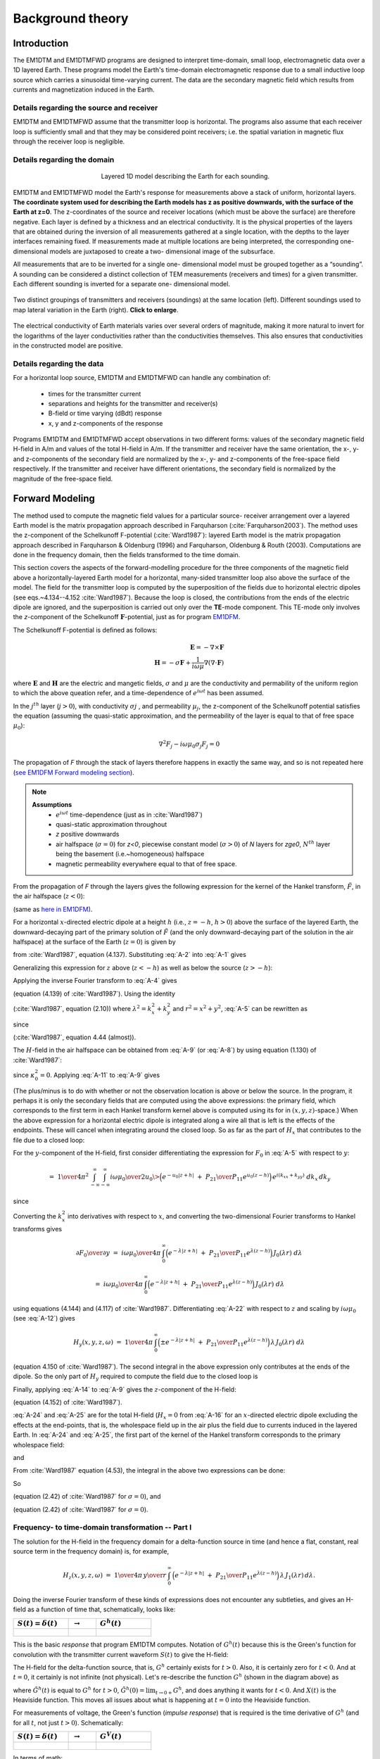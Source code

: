 .. _theory:

Background theory
=================

Introduction
------------

The EM1DTM and EM1DTMFWD programs are designed to interpret time-domain, small loop, electromagnetic data over a 1D layered Earth.
These programs model the Earth's time-domain electromagnetic response due to a small inductive loop source which carries a sinusoidal time-varying current.
The data are the secondary magnetic field which results from currents and magnetization induced in the Earth.

.. _theory_source:

Details regarding the source and receiver
^^^^^^^^^^^^^^^^^^^^^^^^^^^^^^^^^^^^^^^^^

EM1DTM and EM1DTMFWD assume that the transmitter loop is horizontal. The
programs also assume that each receiver loop is sufficiently small and that
they may be considered point receivers; i.e. the spatial variation in magnetic
flux through the receiver loop is negligible.

.. _theory_domain:

Details regarding the domain
^^^^^^^^^^^^^^^^^^^^^^^^^^^^


.. figure:: ../images/domain.png
     :align: center
     :figwidth: 50%

     Layered 1D model describing the Earth for each sounding.


EM1DTM and EM1DTMFWD model the Earth's response for measurements above a stack
of uniform, horizontal layers. **The coordinate system used for describing the
Earth models has z as positive downwards, with the surface of the Earth at
z=0**. The z-coordinates of the source and receiver locations (which must be
above the surface) are therefore negative. Each layer is defined by a
thickness and an electrical conductivity. It is the physical properties of the
layers that are obtained during the inversion of all measurements gathered at
a single location, with the depths to the layer interfaces remaining fixed. If
measurements made at multiple locations are being interpreted, the
corresponding one-dimensional models are juxtaposed to create a two-
dimensional image of the subsurface.

All measurements that are to be inverted for a single one- dimensional model
must be grouped together as a “sounding”. A sounding can be considered a
distinct collection of TEM measurements (receivers and times) for a given
transmitter. Each different sounding is inverted for a separate one-
dimensional model.

.. figure:: ../images/soundings_domain.png
     :align: center
     :width: 700

     Two distinct groupings of transmitters and receivers (soundings) at the same location (left). Different soundings used to map lateral variation in the Earth (right). **Click to enlarge**.

The electrical conductivity of Earth materials varies over several orders of magnitude, making it more
natural to invert for the logarithms of the layer conductivities rather than the conductivities themselves.
This also ensures that conductivities in the constructed model are positive.

.. _theory_data:

Details regarding the data
^^^^^^^^^^^^^^^^^^^^^^^^^^

For a horizontal loop source, EM1DTM and EM1DTMFWD can handle any combination of:

    - times for the transmitter current
    - separations and heights for the transmitter and receiver(s)
    - B-field or time varying (dBdt) response
    - x, y and z-components of the response

Programs EM1DTM and EM1DTMFWD accept observations in two different forms:
values of the secondary magnetic field H-field in A/m and values of the total H-field in A/m. If the
transmitter and receiver have the same orientation, the x-, y- and
z-components of the secondary field are normalized by the x-, y- and
z-components of the free-space field respectively. If the transmitter and
receiver have different orientations, the secondary field is normalized by the
magnitude of the free-space field.

.. _theory_fwd:

Forward Modeling
----------------

The method used to compute the magnetic field values for a particular source-
receiver arrangement over a layered Earth model is the matrix propagation
approach described in Farquharson (:cite:`Farquharson2003`). The method uses
the z-component of the Schelkunoff F-potential (:cite:`Ward1987`): layered
Earth model is the matrix propagation approach described in Farquharson &
Oldenburg (1996) and Farquharson, Oldenburg & Routh (2003). Computations are
done in the frequency domain, then the ﬁelds transformed to the time domain.

This section covers the aspects of the forward-modelling procedure for the
three components of the magnetic field above a horizontally-layered Earth
model for a horizontal, many-sided transmitter loop also above the surface of
the model.
The field for the transmitter loop is computed by the superposition of the
fields due to horizontal electric dipoles (see eqs.~4.134--4.152
:cite:`Ward1987`). Because the loop is closed, the contributions from the ends
of the electric dipole are ignored, and the superposition is carried out only
over the **TE**-mode component. This TE-mode only involves the *z*-component
of the Schelkunoff :math:`\mathbf{F}`-potential, just as for program `EM1DFM
<http://em1dfm.readthedocs.io/en/latest>`_.

The Schelkunoﬀ F-potential is deﬁned as follows:

.. math::
    \mathbf{E} = - \nabla \times \mathbf{F} \\
    \mathbf{H} = - \sigma \mathbf{F} + \frac{1}{i \omega \mu }\nabla (\nabla \cdot \mathbf{F})

where :math:`\mathbf{E}` and :math:`\mathbf{H}` are the electric and mangetic
fields, :math:`\sigma` and :math:`\mu` are the conductivity and permability of
the uniform region to which the above queation refer, and a time-dependence of :math:`e^{i\omega t}` has been assumed.

In the :math:`j^{th}` layer (:math:`j > 0`), with conductivity :math:`σj` ,
and permeability :math:`µ_j`, the z-component of the Schelkunoﬀ potential
satisﬁes the equation (assuming the quasi-static approximation, and the
permeability of the layer is equal to that of free space :math:`\mu_0`):

.. math::
    \nabla^2 F_j  - i \omega \mu_0 \sigma_j F_j = 0


The propagation of *F* through the stack of layers therefore happens in
exactly the same way, and so is not repeated here (`see EM1DFM Forward
modeling section
<http://em1dfm.readthedocs.io/en/latest/content/theory.html#forward-
modeling>`_).

.. note::
    **Assumptions**
        - :math:`e^{i\omega t}` time-dependence (just as in :cite:`Ward1987`)
        - quasi-static approximation throughout
        - *z* positive downwards
        - air halfspace (:math:`\sigma=0`) for *z<0*, piecewise constant model (:math:`\sigma>0`) of *N* layers for *z\ge0*, :math:`N^{th}` layer being the basement (i.e.~homogeneous) halfspace
        - magnetic permeability everywhere equal to that of free space.

From the propagation of *F* through the layers gives the following expression for the
kernel of the Hankel transform, :math:`\tilde{F}`, in the air halfspace (:math:`z<0`):


.. math::
    \tilde{F}_0\;=D_0^S\Big(e^{-u_0z}\;+\;{P_{21}\over P_{11}}e^{u_0z}\Big)
    :label: A-1

(same as `here in EM1DFM <http://em1dfm.readthedocs.io/en/latest/content/theory.html#equation-final-soln>`_).


For a horizontal :math:`x`-directed electric dipole at a height :math:`h`
(i.e., :math:`z=-h`, :math:`h>0`) above the surface of the layered Earth, the
downward-decaying part of the primary solution of :math:`\tilde{F}` (and the
only downward-decaying part of the solution in the air halfspace) at the
surface of the Earth (:math:`z=0`) is given by

.. math::
    D_0^S\;=\;-\,{i\omega\mu_0\over 2u_0}\>{ik_y\over k_x^2+k_y^2}\>e^{-u_0h}
    :label: A-2

from :cite:`Ward1987`, equation (4.137).
Substituting :eq:`A-2` into :eq:`A-1` gives

.. math::
    \tilde{F}_0\;=-\,{i\omega\mu_0\over 2u_0}\>{ik_y\over k_x^2+k_y^2}\>
    \Big(e^{-u_0(z+h)}\;+\;{P_{21}\over P_{11}}e^{u_0(z-h)}\Big).
    :label: A-3

Generalizing this expression for :math:`z` above (:math:`z<-h`) as well as
below the source (:math:`z>-h`):

.. math::
    \tilde{F}_0\;=-\,{i\omega\mu_0\over 2u_0}\>{ik_y\over k_x^2+k_y^2}\>
    \Big(e^{-u_0|z+h|}\;+\;{P_{21}\over P_{11}}e^{u_0(z-h)}\Big).
    :label: A-4


Applying the inverse Fourier transform to :eq:`A-4` gives

.. math::
    F_0(x,y,z,\omega)\;=\;-\,{1\over4\pi^2}\int_{-\infty}^{\infty}\int_{-\infty}^{\infty}
    {i\omega\mu_0\over 2u_0}\>{ik_y\over k_x^2+k_y^2}\>
    \Big(e^{-u_0|z+h|}\;+\;{P_{21}\over P_{11}}e^{u_0(z-h)}\Big)\,
    e^{i(k_xx+k_yy)}\;dk_x\,dk_y
    :label: A-5

(equation (4.139) of :cite:`Ward1987`).
Using the identity

.. math::
    \int_{\infty}^{\infty}\int_{\infty}^{\infty}\tilde{F}(k_x^2+k_y^2)\,dk_x\,dk_y\;=\;
    2\pi\int_0^{\infty}\tilde{F}(\lambda)\,\lambda\,J_0(\lambda r)\,d\lambda,
    :label: A-6

(:cite:`Ward1987`, equation (2.10)) where :math:`\lambda^2=k_x^2+k_y^2` and
:math:`r^2=x^2+y^2`, :eq:`A-5` can be rewritten as

.. math::
    F_0(x,y,z,\omega)\;=\;-\,{1\over2\pi}\,{\partial\over\partial y}\,\int_0^{\infty}
    {i\omega\mu_0\over 2u_0}\>{1\over\lambda^2}\>
    \Big(e^{-u_0|z+h|}\;+\;{P_{21}\over P_{11}}e^{u_0(z-h)}\Big)\,
    \lambda\,J_0(\lambda r)\,d\lambda,
    :label: A-7

.. math::
    =\;-\,{i\omega\mu_0\over4\pi}\,{\partial\over\partial y}\,\int_0^{\infty}
    \,\Big(e^{-\lambda|z+h|}\;+\;{P_{21}\over P_{11}}e^{\lambda(z-h)}\Big)\,
    {1\over\lambda^2}\,J_0(\lambda r)\,d\lambda,
    :label: A-8

.. math::
    =\;{i\omega\mu_0\over4\pi}\,{y\over r}\,\int_0^{\infty}
    \,\Big(e^{-\lambda|z+h|}\;+\;{P_{21}\over P_{11}}e^{\lambda(z-h)}\Big)\,
    {1\over\lambda}\,J_1(\lambda r)\,d\lambda
    :label: A-9

since

.. math::
    {\partial J_0(\lambda r)\over\partial y}\;=\;-\,\lambda{y\over r}\,J_1(\lambda r)
    :label: A-10

(:cite:`Ward1987`, equation 4.44 (almost)).


The :math:`H`-field in the air halfspace can be obtained from :eq:`A-9` (or :eq:`A-8`)
by using equation (1.130) of :cite:`Ward1987`:

.. math::
    H_x\;=\;{1\over i\omega\mu_0}\,{\partial^2F_0\over\partial x\partial z},
    :label: A-11

.. math::
    H_y\;=\;{1\over i\omega\mu_0}\,{\partial^2F_0\over\partial y\partial z},
    :label: A-12

.. math::
    H_z\;=\;{1\over i\omega\mu_0}\,\Big({\partial^2\over\partial z^2}\,+\,\kappa_0^2\Big)
    \,F_0
    :label: A-13

.. math::
    =\;{1\over i\omega\mu_0}\,{\partial^2F_0\over\partial z^2}.
    :label: A-14

since :math:`\kappa_0^2=0`.
Applying :eq:`A-11` to :eq:`A-9` gives

.. math::
    H_x(x,y,z,\omega)\;=\;{1\over4\pi}\,{\partial\over\partial x}\,{y\over r}\,\int_0^{\infty}
    \,\Big(\pm e^{-\lambda|z+h|}\;+\;{P_{21}\over P_{11}}e^{\lambda(z-h)}\Big)\,
    J_1(\lambda r)\,d\lambda.
    :label: A-15

(The plus/minus is to do with whether or not the observation location is above
or below the source. In the program, it perhaps it is only the secondary
fields that are computed using the above expressions: the primary field, which
corresponds to the first term in each Hankel transform kernel above is
computed using its for in :math:`(x,y,z)`-space.) When the above expression
for a horizontal electric dipole is integrated along a wire all that is left
is the effects of the endpoints. These will cancel when integrating around the
closed loop. So as far as the part of :math:`H_x` that contributes to the file
due to a closed loop:

.. math::
    H_x(x,y,z,\omega)\;=\;0.
    :label: A-16

For the :math:`y`-component of the H-field, first consider differentiating the
expression for :math:`F_0` in :eq:`A-5` with respect to :math:`y`:

.. math::
    {\partial F_0\over\partial y}\;=\;-\,{1\over4\pi^2}\,{\partial\over\partial y}\,
    \int_{-\infty}^{\infty}\int_{-\infty}^{\infty}
    {i\omega\mu_0\over 2u_0}\>{ik_y\over k_x^2+k_y^2}\>
    \Big(e^{-u_0|z+h|}\;+\;{P_{21}\over P_{11}}e^{u_0(z-h)}\Big)\,
    e^{i(k_xx+k_yy)}\;dk_x\,dk_y,
    :label: A-17

.. math::
    =\;{1\over4\pi^2}\,\int_{-\infty}^{\infty}\int_{-\infty}^{\infty}
    {i\omega\mu_0\over 2u_0}\>{k_y^2\over k_x^2+k_y^2}\>
    \Big(e^{-u_0|z+h|}\;+\;{P_{21}\over P_{11}}e^{u_0(z-h)}\Big)\,
    e^{i(k_xx+k_yy)}\;dk_x\,dk_y,
    :label: A-18

.. math::
    =\;{1\over4\pi^2}\,\int_{-\infty}^{\infty}\int_{-\infty}^{\infty}
    {i\omega\mu_0\over 2u_0}\>
    \Big(e^{-u_0|z+h|}\;+\;{P_{21}\over P_{11}}e^{u_0(z-h)}\Big)\,
    e^{i(k_xx+k_yy)}\;dk_x\,dk_y

.. math::
    \qquad-\;{1\over4\pi^2}\,\int_{-\infty}^{\infty}\int_{-\infty}^{\infty}
    {i\omega\mu_0\over 2u_0}\>{k_x^2\over k_x^2+k_y^2}\>
    \Big(e^{-u_0|z+h|}\;+\;{P_{21}\over P_{11}}e^{u_0(z-h)}\Big)\,
    e^{i(k_xx+k_yy)}\;dk_x\,dk_y,
    :label: A-19

since

.. math::
    {k_y^2\over k_x^2+k_y^2}\;=\;1\>-\>{k_x^2\over k_x^2+k_y^2}.
    :label: A-20

Converting the :math:`k_x^2` into derivatives with respect to :math:`x`, and converting the
two-dimensional Fourier transforms to Hankel transforms gives

.. math::
    {\partial F_0\over\partial y}\;=\;{i\omega\mu_0\over4\pi}\,\int_0^{\infty}
    \Big(e^{-\lambda|z+h|}\;+\;{P_{21}\over P_{11}}e^{\lambda(z-h)}\Big)\,
    J_0(\lambda r)\;d\lambda

.. math::
    \qquad\qquad+\;{i\omega\mu_0\over4\pi}\,{\partial^2\over\partial x^2}\,\int_0^{\infty}
    \Big(e^{-\lambda|z+h|}\;+\;{P_{21}\over P_{11}}e^{\lambda(z-h)}\Big)\,
    {1\over\lambda^2}\>J_0(\lambda r)\;d\lambda,
    :label: A-21

.. math::
    =\;{i\omega\mu_0\over4\pi}\,\int_0^{\infty}
    \Big(e^{-\lambda|z+h|}\;+\;{P_{21}\over P_{11}}e^{\lambda(z-h)}\Big)\,
    J_0(\lambda r)\;d\lambda

.. math::
    \qquad\qquad-\;{i\omega\mu_0\over4\pi}\,{\partial\over\partial x}\,{x\over r}\,\int_0^{\infty}
    \Big(e^{-\lambda|z+h|}\;+\;{P_{21}\over P_{11}}e^{\lambda(z-h)}\Big)\,
    {1\over\lambda}\>J_1(\lambda r)\;d\lambda,
    :label: A-22

using equations (4.144) and (4.117) of :cite:`Ward1987`. Differentiating :eq:`A-22`
with respect to :math:`z` and scaling by :math:`i\omega\mu_0` (see :eq:`A-12`)
gives

.. math::
    H_y(x,y,z,\omega)\;=\;{1\over4\pi}\,\int_0^{\infty}
    \Big(\pm e^{-\lambda|z+h|}\;+\;{P_{21}\over P_{11}}e^{\lambda(z-h)}\Big)\,
    \lambda\,J_0(\lambda r)\;d\lambda

.. math::
    \qquad\qquad-\;{1\over4\pi}\,{\partial\over\partial x}\,{x\over r}\,\int_0^{\infty}
    \Big(\pm e^{-\lambda|z+h|}\;+\;{P_{21}\over P_{11}}e^{\lambda(z-h)}\Big)\,
    J_1(\lambda r)\;d\lambda
    :label: A-23

(equation 4.150 of :cite:`Ward1987`).
The second integral in the above expression only contributes at the ends of the dipole.
So the only part of :math:`H_y` required to compute the field due to the closed loop is

.. math::
    H_y(x,y,z,\omega)\;=\;{1\over4\pi}\,\int_0^{\infty}
    \Big(\pm e^{-\lambda|z+h|}\;+\;{P_{21}\over P_{11}}e^{\lambda(z-h)}\Big)\,
    \lambda\,J_0(\lambda r)\;d\lambda.
    :label: A-24

Finally, applying :eq:`A-14` to :eq:`A-9` gives the :math:`z`-component of the H-field:

.. math::
    H_z(x,y,z,\omega)\;=\;{1\over4\pi}\,{y\over r}\,\int_0^{\infty}
    \,\Big(e^{-\lambda|z+h|}\;+\;{P_{21}\over P_{11}}e^{\lambda(z-h)}\Big)\,
    \lambda\,J_1(\lambda r)\,d\lambda
    :label: A-25

(equation (4.152) of :cite:`Ward1987`).


:eq:`A-24` and :eq:`A-25` are for the total H-field (:math:`H_x=0` from
:eq:`A-16` for an :math:`x`-directed electric dipole excluding the effects at
the end-points, that is, the wholespace field up in the air plus the field due
to currents induced in the layered Earth. In :eq:`A-24` and :eq:`A-25`, the
first part of the kernel of the Hankel transform corresponds to the primary
wholespace field:

.. math::
    H_y(x,y,z,\omega)\;=\;{1\over4\pi}\,\int_0^{\infty}
    \pm\,e^{-\lambda|z+h|}\,
    \lambda\,J_0(\lambda r)\;d\lambda,
    :label: A-26

.. math::
    =\;{1\over4\pi}\,{\partial\over\partial z}\,\int_0^{\infty}
    e^{-\lambda|z+h|}\,
    J_0(\lambda r)\;d\lambda,
    :label: A-27

and

.. math::
    H_z(x,y,z,\omega)\;=\;{1\over4\pi}\,{y\over r}\,\int_0^{\infty}
    e^{-\lambda|z+h|}\,
    \lambda\,J_1(\lambda r)\,d\lambda
    :label: A-28

.. math::
    =\;-\,{1\over4\pi}\,{y\over r}\,{\partial\over\partial r}\,\int_0^{\infty}
    e^{-\lambda|z+h|}\,
    J_0(\lambda r)\,d\lambda.
    :label: A-29

From :cite:`Ward1987` equation (4.53), the integral in the above two expressions can
be done:

.. math::
    \int_0^{\infty}e^{-\lambda|z+h|}\,J_0(\lambda r)\,d\lambda\;=\;
    {1\over\big(r^2+(z+h)^2\big)^{1/2}}.
    :label: A-30

So

.. math::
    H_y(x,y,z,\omega)\;=\;{1\over4\pi}\,{\partial\over\partial z}\,
    {1\over\big(r^2+(z+h)^2\big)^{1/2}},
    :label: A-31

.. math::
    =\;-\,{1\over4\pi}\,
    {z\over\big(r^2+(z+h)^2\big)^{3/2}}
    :label: A-32

(equation (2.42) of :cite:`Ward1987` for :math:`\sigma=0`),
and

.. math::
    H_z(x,y,z,\omega)\;=\;-\,{1\over4\pi}\,{y\over r}\,{\partial\over\partial r}\,
    {1\over\big(r^2+(z+h)^2\big)^{1/2}},
    :label: A-33

.. math::
    =\;{1\over4\pi}\,{y\over r}\,
    {r\over\big(r^2+(z+h)^2\big)^{3/2}},
    :label: A-34

.. math::
    =\;{1\over4\pi}\,
    {y\over\big(r^2+(z+h)^2\big)^{3/2}}
    :label: A-35

(equation (2.42) of :cite:`Ward1987` for :math:`\sigma=0`).


Frequency- to time-domain transformation -- Part I
^^^^^^^^^^^^^^^^^^^^^^^^^^^^^^^^^^^^^^^^^^^^^^^^^^

The solution for the H-field in the frequency domain for a delta-function
source in time (and hence a flat, constant, real source term in the frequency
domain) is, for example,

.. math::
    H_z(x,y,z,\omega)\;=\;{1\over4\pi}\,{y\over r}\,\int_0^{\infty}
    \,\Big(e^{-\lambda|z+h|}\;+\;{P_{21}\over P_{11}}e^{\lambda(z-h)}\Big)\,
    \lambda\,J_1(\lambda r)\,d\lambda.

Doing the inverse Fourier transform of these kinds of expressions does not
encounter any subtleties, and gives an H-field as a function of time that,
schematically, looks like:


.. list-table::
   :widths: 40 20 40
   :header-rows: 1

   * - :math:`S(t)=\delta(t)\quad`
     - :math:`\rightarrow`
     - :math:`G^h(t)\quad`
   * -  .. figure:: ../images/delta.png
                    :width: 100%
     -
     -  .. figure:: ../images/green.png




This is the basic *response* that program EM1DTM computes. Notation of
:math:`G^h(t)` because this is the Green's function for convolution with the
transmitter current waveform :math:`S(t)` to give the H-field:

.. math::
    h(t)\;=\;\int_{t^{\prime}=-\infty}^{\infty}G^h(t-t^{\prime})\,S(t^{\prime})\>dt^{\prime}.
    :label: A-A--1)}}

The H-field for the delta-function source, that is, :math:`G^h` certainly
exists for :math:`t>0`. Also, it is certainly zero for :math:`t<0`. And at
:math:`t=0`, it certainly is not infinite (not physical). Let's re-describe
the function :math:`G^h` (shown in the diagram above) as

.. math::
    G^h(t)\;=\;X(t)\,\tilde{G}^h(t),
    :label: AA-2

where :math:`\tilde{G}^h(t)` is equal to :math:`G^h` for :math:`t>0`,
:math:`\tilde{G}^h(0)=\lim_{t\rightarrow 0+}G^h`, and does anything it wants
for :math:`t<0`. And :math:`X(t)` is the Heaviside function. This moves all
issues about what is happening at :math:`t=0` into the Heaviside function.

For measurements of voltage, the Green's function (*impulse response*) that is required
is the time derivative of :math:`G^h` (and for all :math:`t`, not just :math:`t>0`).
Schematically:

.. list-table::
   :widths: 40 20 40
   :header-rows: 1

   * - :math:`S(t)=\delta(t)\quad`
     - :math:`\rightarrow`
     - :math:`G^V(t)\quad`
   * -  .. figure:: ../images/delta.png
     -
     -  .. figure:: ../images/greenImpulse.png

In terms of math:

.. math::
    V(t)\;=\;\int_{t^{\prime}=-\infty}^{\infty}G^V(t-t^{\prime})\,S(t^{\prime})\>dt^{\prime}.
    :label: AA-3

Let's take the time derivative of :eq:`AA-2` to get the full expression for
:math:`G^V`:

.. math::
    G^V(t)\;&=\;{dG^h\over dt}, \\
    &=\;{d\over dt}\big(X\,\tilde{G}^h\big)\\
    &=\;X\,{d\tilde{G}^h\over dt}\;+\;\delta\,\tilde{G}^h,
    :label: AA-4

where :math:`\delta` is the delta function.
Now, this is not a time derivative that should be happening numerically. So, given
the basic :math:`G^h(t)` and some representation of the transmitter current waveform :math:`S(t)`,
program EM1DTM currently uses the re-arrangement of :eq:`AA-3` given by the substitution
of :eq:`AA-4` into :eq:`AA-3` followed by some integration by parts:

.. math::
    V(t)\;&=\;\int_{t^{\prime}=-\infty}^{\infty}
    \Big\{X(t-t^{\prime})\,{d\tilde{G}^h\over dt^{\prime}}(t-t^{\prime})\;+\;
    \delta(t-t^{\prime})\,\tilde{G}^h(t-t^{\prime})\Big\}
    \,S(t^{\prime})\>dt^{\prime},\\
    &=\;\tilde{G}^h(0)\,S(t)\;+\;
    \int_{t^{\prime}=-\infty}^t{d\tilde{G}^h\over dt^{\prime}}(t-t^{\prime})\,S(t^{\prime})\>dt^{\prime},
    :label: AA-5

where the Heaviside function has been used to restrict the limits of the
integration. Now doing the integration by parts:

.. math::
    V(t)\;&=\;\tilde{G}^h(0)\,S(t)\;+\;
    \Big[\tilde{G}^h(t-t^{\prime})\,S(t^{\prime})\Big]_{t^{\prime}=-\infty}^t\;-\;
    \int_{t^{\prime}=-\infty}^t\tilde{G}^h(t-t^{\prime})\,{dS\over dt^{\prime}}(t^{\prime})\>dt^{\prime} \\
    &=\;\tilde{G}^h(0)\,S(t)\;+\;
    \tilde{G}^h(0)\,S(t)\;-\;
    \int_{t^{\prime}=-\infty}^t\tilde{G}^h(t-t^{\prime})\,{dS\over dt^{\prime}}(t^{\prime})\>dt^{\prime}.
    :label: AA-6

Which looks as though it has the *expected* additional non-convolution-integral term.

However, perhaps there should be an additional minus sign in going from :eq:`AA--4` to
the one before :eq:`AA-5` because the derivative has changed from :math:`d/dt` to :math:`d/dt^{\prime}`.
But perhaps not.

Frequency- to time-domain transformation
^^^^^^^^^^^^^^^^^^^^^^^^^^^^^^^^^^^^^^^^

The Fourier transform that was applied to Maxwell's equations to get the
frequency-domain equations was (see :cite:`Ward1987`, equation (1.1))

.. math::
    F(\omega)\;=\;\int_{-\infty}^{\infty}f(t)\>e^{-i\omega t}dt,

and the corresponding inverse transform is

.. math::
    f(t)\;=\;{1\over2\pi}\int_{-\infty}^{\infty}F(\omega)\>e^{i\omega t}d\omega.

For the frequency domain computations, it is assumed that the source term is
the same for all frequencies. In other words, a flat spectrum, which
corresponds to a delta-function time-dependence of the source.


Consider at the moment a causal signal, that is, one for which :math:`f(t)=0`
for :math:`t<0`. The Fourier transform of this signal is then

.. math::
    F(\omega)\;&=\;\int_0^{\infty}f(t)\>e^{-i\omega t}dt \\
    &=\;\int_0^{\infty}f(t)\>\cos\,\omega t\>dt\;-\;i\,\int_0^{\infty}f(t)\>\sin\,\omega t\>dt.

Note that because of the dependence of the real part of :math:`F(\omega)` on :math:`\cos\,\omega t` and of
the imaginary part on :math:`\sin\,\omega t`, the real part of :math:`F(\omega)` is even and the imaginary
part of :math:`F(\omega)` is odd.
Hence, :math:`f(t)` can be obtained from either the real or imaginary part of its
Fourier transform via the inverse cosine or sine transform:

.. math::
    f(t)\;&=\;{2\over\pi}\int_0^{\infty} {\rm Re}\,F(\omega)\>\cos\,\omega t\>d\omega,\quad{\rm or}\\
    f(t)\;&=\;-\,{2\over\pi}\int_0^{\infty} {\rm Im}\,F(\omega)\>\sin\,\omega t\>d\omega

(For factor of :math:`\,2/\pi\,` see, for example, Arfken.)


Now consider that we've computed the H-field in the frequency domain for a
uniform source spectrum.
Then from the above expressions, the time-domain H-field for a :math:`^{th}` positive delta-function}
source time-dependence is

.. math::
    h_{\delta+}(t)\;&=\;{2\over\pi}\int_0^{\infty} {\rm Re}\,H(\omega)\>\cos\,\omega t\>d\omega,\quad{\rm or}\\
    h_{\delta+}(t)\;&=\;-\,{2\over\pi}\int_0^{\infty} {\rm Im}\,H(\omega)\>\sin\,\omega t\>d\omega

where :math:`H(\omega)` is the frequency-domain H-field for the uniform source spectrum.
For a :math:`^{th}` negative delta-function} source:

.. math::
    h_{\delta-}(t)\;&=\;
    -\,{2\over\pi}\int_0^{\infty} {\rm Re}\,H(\omega)\>\cos\,\omega t\>d\omega,\quad{\rm or}\\
    h_{\delta-}(t)\;&=\;{2\over\pi}\int_0^{\infty} {\rm Im}\,H(\omega)\>\sin\,\omega t\>d\omega.

The negative delta-function source dependence is the derivative with respect to time of
a step turn-off source dependence.
Hence, the :math:`^{th}` derivative} of the time-domain H-field due to a :math:`^{th}` step turn-off} is also
given by the above expressions:

.. math::
    {\partial h_{\rm s}\over\partial t}(t)\;&=\;
    -\,{2\over\pi}\int_0^{\infty} {\rm Re}\,H(\omega)\>\cos\,\omega t\>d\omega,\quad{\rm or}\\
    {\partial h_{\rm s}\over\partial t}(t)\;&=\;
    {2\over\pi}\int_0^{\infty} {\rm Im}\,H(\omega)\>\sin\,\omega t\>d\omega.

Integrating the above two expressions gives the H-field for a :math:`^{th}` step turn-off} source:

.. math::
    h_{\rm s}(t)\;&=\;h(0)\>
    -\>{2\over\pi}\int_0^{\infty} {\rm Re}\,H(\omega)\>{1\over\omega}\,\sin\,\omega t\>d\omega,\quad{\rm or}\\
    h_{\rm s}(t)\;&=\;
    -\,{2\over\pi}\int_0^{\infty} {\rm Im}\,H(\omega)\>{1\over\omega}\,\cos\,\omega t\>d\omega.

(See also Newman, Hohmann and Anderson, and Kaufman and Keller for all this.)


Thinking in terms of the time-domain inhomogeneous differential equation:

.. math::
    L\,h_{\delta-}\;&=\;\delta_- \\
    \Rightarrow\quad L\,h_{\delta-}\;&=\;{\partial\over\partial t}H_{\rm o} \\
    \Rightarrow\quad L\,{\partial h_s\over\partial t}\;&=\;{\partial\over\partial t}H_{\rm o}.

.. list-table::
   :widths: 24 24 4 24 24
   :header-rows: 1

   * - Fake / equivalent world
     -
     -
     - Real World
     -
   * - .. figure:: ../images/delta.png
            :align: left

     - :math:`\;\&\;\mathbf{h(t)}`
     - :math:`\Leftrightarrow`
     - .. figure:: ../images/step.png
            :align: left

     - :math:`\;\&\;\mathbf{\frac{\partial h}{\partial t}(t)}`
   * - .. figure:: ../images/box.png
            :align: left

     - :math:`\;\&\;\mathbf{h(t)}`
     - :math:`\Leftrightarrow`
     - .. figure:: ../images/ramp.png
            :align: left

     - :math:`\;\&\;\mathbf{\frac{\partial h}{\partial t}(t)}`



Top left is what we know (flat frequency spectrum for the source and sine transform
of the imaginary part of the field), and top right is what we're after.
Also, bottom right is obtained from top left by convolution with the box-car, and
bottom right is what we're considering it to be.
Note that there should really be some minus signs in the above diagram.

.. list-table::
   :widths: 24 24 4 24 24
   :header-rows: 1

   * - Fake / equivalent world
     -
     -
     - Real World
     -
   * - .. figure:: ../images/delta.png
            :align: left

     - :math:`\;\&\;\mathbf{\int^t h(t\prime) dt\prime}`
     - :math:`\Leftrightarrow`
     - .. figure:: ../images/step.png
            :align: left

     - :math:`\;\&\;\mathbf{h(t)}`
   * - .. figure:: ../images/box.png
            :align: left

     - :math:`\;\&\;\mathbf{\int^t h(t\prime) dt\prime}`
     - :math:`\Leftrightarrow`
     - .. figure:: ../images/ramp.png
            :align: left

     - :math:`\;\&\;\mathbf{h(t)}`


Again, top left is what we know (flat frequency spectrum for the source and sine transform
of the imaginary part of the field), and top right is what we're after.
Also, bottom right is obtained from top left by convolution with the box-car, and
bottom right is what we're considering it to be.
Note that there should really be some minus signs in the above diagram.

.. list-table::
   :widths: 24 24 4 24 24
   :header-rows: 1

   * - Fake / equivalent world
     -
     -
     - Real World
     -
   * - .. figure:: ../images/spikeNeg.png
            :align: left

     - :math:`\;\&\;\mathbf{h(t)}`
     - :math:`\Leftrightarrow`
     - .. figure:: ../images/step.png
            :align: left

     - :math:`\;\&\;\mathbf{\frac{\partial h}{\partial t}(t)}`
   * - .. figure:: ../images/halfcosine.png
            :align: left

     - :math:`\;\&\;\mathbf{h(t)}`
     - :math:`\Leftrightarrow`
     - .. figure:: ../images/halfsine.png
            :align: left

     - :math:`\;\&\;\mathbf{\frac{\partial h}{\partial t}(t)}`

Top left is what we have, and right is what we're thinking it is.
Bottom left is the convolution with a discretized half-sine, and bottom right
is what we're considering it to be: the time-derivative of the H-field for a
half-sine waveform.


Integration of cubic splined function
^^^^^^^^^^^^^^^^^^^^^^^^^^^^^^^^^^^^^

The time-domain voltage or magnetic field ends up being known at a number of
discrete, logarithmically/ exponentially-spaced times as a result of Anderson's
cosine/sine digital transform.
This time-domain function is cubic splined in terms of the logarithms of the
times.
Hence, between any two discrete times, the time-domain function is approximated
by the cubic spline

.. math::
    y(h)\;=\;y_0\>+\>q_1\,h\>+\>q_2\,h^2+\>q_3\,h^3,

(see routines **RSPLN** and **RSPLE**) where :math:`h=\log x-\log t_i`, :math:`x` is the time
at which the function :math:`y` is required, :math:`t_i` is the :math:`i^{th}` time at which :math:`y`
is known (:math:`t_i\le x\le t_{i+1}`), :math:`y_0=y(\log t_i)`, and :math:`q_1`, :math:`q_2` and :math:`q_3`
are the spline coefficients.
The required integral is

.. math::
    \int_{x=a}^b y(\log x)\>dx\;&=\;\int_{\log x=\log a}^{\log b}y(\log x)\,x\,d(\log x) \\
    &=\;\int_{\log x=\log a}^{\log b}y(\log x)\,e^{\log x}\,d(\log x) \\
    &=\;\int_{h=\log a-\log t_i}^{\log b-\log t_i}y(h)\,e^{(h+\log t_i)}\,dh \\
    &=\;t_i\,\int_{h=\log a-\log t_i}^{\log b-\log t_i}y(h)\,e^h\,dh.\cr

Substituting the polynomial expression for :math:`y(h)` into the above integral
and worrying about each term individually gives:

.. math::
    \int y_0\,e^h\>dh\;=\;y_0\,e^h,

.. math::
    \int q_1 h\,e^h\>dh\;=\;q_1 e^h(h-1)

(G and R 2.322.1),

.. math::
    \int q_2 h^2 e^h\>dh\;=\;q_2 e^h(h^2-2h+2)

(G and R 2.322.2), and

.. math::
    \int q_3 h^3 e^h\>dh\;=\;q_3 e^h(h^3-3h^2+6h-6)

(G and R 2.322.3).
Hence, summing the integrals above,

.. math::
    \int_{x=a}^b y(\log x)\>dx\;=&\;t_i\,y_0\Big({b\over t_i}\,-\,{a\over t_i}\Big)\\
    &+\;t_i\,q_1\Big({b\over t_i}(\log b-\log t_i-1)\>-\>{a\over t_i}(\log a-\log t_i-1)\Big)\\
    &+\;t_i\,q_2\Big({b\over t_i}\big((\log b-\log t_i)^2-2(\log b-\log t_i)+2\big)\>-\\
    &\quad\qquad\qquad{a\over t_i}\big((\log a-\log t_i)^2-2(\log a-\log t_i)+2\big)\Big)\\
    &+\;t_i\,q_3\Big({b\over t_i}\big((\log b-\log t_i)^3-3(\log b-\log t_i)^2+6(\log b-\log t_i)-6\big)\>-\\
    &\quad\qquad\qquad{a\over t_i}\big((\log a-\log t_i)^3-3(\log a-\log t_i)^2+6(\log a-\log t_i)-6\big)\Big).


The original plan was to treat a discretised transmitter current waveform as a piecewise
linear function (:math:`^{th}` i.e.), straight line segments between the provided sampled points), which
meant that the response coming out of Anderson's filtering routine was convolved with the piecewise
constant time-derivative of the transmitter current waveform to give voltages.
This proved to be not good enough for on-time calculations (the step-y nature of the approximation
of the time derivative of the transmitter current waveform could be seen in the computed
voltages).
So it was decided to cubic spline the transmitter current waveform, which gives a piecewise quadratic
approximation to the time derivative of the waveform.
And so the convolution of the stuff coming out of Anderson's routine is now with a constant,
a linear time term and a quadratic term.
The involved integral above is still required, along with:

.. math::
    \int_{x=a}^b x\,y(\log x)\>dx\;&=\;\int_{\log x=\log a}^{\log b}y(\log x)\,x^2\,d(\log x) \\
    &=\;\int_{\log x=\log a}^{\log b}y(\log x)\,e^{2\log x}\,d(\log x) \\
    &=\;\int_{h=\log a-\log t_i}^{\log b-\log t_i}y(h)\,e^{(2h+2\log t_i)}\,dh \\
    &=\;t_i^2\,\int_{h=\log a-\log t_i}^{\log b-\log t_i}y(h)\,e^{2h}\,dh

Using the integrals above for the various powers of :math:`h` times :math:`e^h`, the relevant integrals
for the various parts of the cubic spline representation of :math:`y(h)` are:

.. math::
    \int y_0\,e^{2h}\>dh\;=\;y_0\,{1\over2}\,e^{2h},

.. math::
    \int q_1 h\,e^{2h}\>dh\;=\;q_1 {1\over4} e^{2h}(2h-1),

.. math::
    \int q_2 h^2 e^{2h}\>dh\;=\;q_2 {1\over8} e^{2h}(4h^2-4h+2),

.. math::
    \int q_3 h^3 e^{2h}\>dh\;=\;q_3 {1\over16} e^{2h}(8h^3-12h^2+12h-6).

The limits for the integral are :math:`h=\log a - \log t_i` and :math:`h=\log b - \log t_i`.
The term :math:`e^{2h}` becomes:

.. math::
    e^{2(\log X-\log t_i)}\;&=\;\big\{e^{(\log X-\log t_i)}\big\}^2 \\
    &=\;\bigg\{{e^{\log X}\over e^{\log t_i}}\bigg\}^2 \\
    &=\;\bigg({X\over t_i}\bigg)^2 \\
    &=\;{X^2\over t_i^2}

where :math:`X` is either :math:`a` or :math:`b`.
Hence,

.. math::
    \int_{x=a}^b x\,y(\log x)\>dx\;=&\;t_i^2\,y_0\Big({b^2\over t_i^2}\,-\,{a^2\over t_i^2}\Big)\\
    &+\;t_i^2\,q_1\,{1\over 4}\Big({b^2\over t_i^2}(2\log b-2\log t_i-1)\>-\>{a^2\over t_i^2}(2\log a-2\log t_i-1)\Big)\\
    &+\;t_i^2\,q_2\,{1\over 8}\Big({b^2\over t_i^2}\big(4(\log b-\log t_i)^2-4(\log b-\log t_i)+2\big)\>-\\
    &\qquad\qquad\qquad{a^2\over t_i^2}\big(4(\log a-\log t_i)^2-4(\log a-\log t_i)+2\big)\Big)\\
    &+\;t_i^2\,q_3\,{1\over 16}\Big({b^2\over t_i^2}\big(8(\log b-\log t_i)^3-12(\log b-\log t_i)^2+12(\log b-\log t_i)-6\big)\>-\\
    &\qquad\qquad\qquad{a^2\over t_i^2}\big(8(\log a-\log t_i)^3-12(\log a-\log t_i)^2+12(\log a-\log t_i)-6\big)\Big).

And

.. math::
    \int_{x=a}^b x^2\,y(\log x)\>dx\;&=\;\int_{\log x=\log a}^{\log b}y(\log x)\,x^3\,d(\log x) \\
    &=\;\int_{\log x=\log a}^{\log b}y(\log x)\,e^{3\log x}\,d(\log x) \\
    &=\;\int_{h=\log a-\log t_i}^{\log b-\log t_i}y(h)\,e^{(3h+3\log t_i)}\,dh \\
    &=\;t_i^3\,\int_{h=\log a-\log t_i}^{\log b-\log t_i}y(h)\,e^{3h}\,dh.

And

.. math::
    \int y_0\,e^{3h}\>dh\;=\;y_0\,{1\over3}\,e^{3h},

.. math::
    \int q_1 h\,e^{3h}\>dh\;=\;q_1 {1\over9} e^{3h}(3h-1),

.. math::
    \int q_2 h^2 e^{3h}\>dh\;=\;q_2 {1\over27} e^{3h}(9h^2-6h+2),

.. math::
    \int q_3 h^3 e^{3h}\>dh\;=\;q_3 {1\over81} e^{3h}(27h^3-27h^2+18h-6).

Hence,

.. math::
    \int_{x=a}^b x^2\,y(\log x)\>dx\;=&\;t_i^3\,y_0\Big({b^3\over t_i^3}\,-\,{a^3\over t_i^3}\Big)\\
    &+\;t_i^3\,q_1\,{1\over 9}\Big({b^3\over t_i^3}(3\log b-3\log t_i-1)\>-\>{a^3\over t_i^3}(3\log a-3\log t_i-1)\Big)\\
    &+\;t_i^3\,q_2\,{1\over 27}\Big({b^3\over t_i^3}\big(9(\log b-\log t_i)^2-6(\log b-\log t_i)+2\big)\>-\\
    &\qquad\qquad\qquad{a^3\over t_i^3}\big(9(\log a-\log t_i)^2-6(\log a-\log t_i)+2\big)\Big)\\
    &+\;t_i^3\,q_3\,{1\over 81}\Big({b^3\over t_i^3}\big(27(\log b-\log t_i)^3-27(\log b-\log t_i)^2+18(\log b-\log t_i)-6\big)\>-\\
    &\qquad\qquad\qquad{a^3\over t_i^3}\big(27(\log a-\log t_i)^3-27(\log a-\log t_i)^2+18(\log a-\log t_i)-6\big)\Big).


\bigskip
In the previous two integrals of the product of :math:`x` and :math:`x^2` with the function splined
in terms of :math:`\log x`, the :math:`x` and :math:`x^2` should really be :math:`(B-x)` and :math:`(B-x)^2`, where :math:`B` is
the end of the relevant interval of the splined transmitter current waveform (because it's
convolution that's happening):

.. math::
    I_1\;=\;\int_{x=a}^b\big(B-x\big)\>y(\log x)\>dx,\quad

and

.. math::
    I_2\;=\;\int_{x=a}^b\big(B-x\big)^2\,y(\log x)\>dx.

Also, it was not really :math:`x` and :math:`x^2` in those integrals because these terms are coming from
the cubic splining of the transmitter current waveform, which means that in each interval
between discretization points, it should be :math:`(x-A)` and :math:`(x-A)^2` that are involved, where
:math:`A` is the start of the relevant interval for the transmitter current waveform.
Because

.. math::
    &\int_{x=a}^b\big(x-A\big)\>y(\log x)\>dx\;=\;
    -\,A\,\int_{x=a}^by(\log x)\>dx\;+\;\int_{x=a}^bx\,y(\log x)\>dx,\quad\hbox{and}\\
    &\int_{x=a}^b\big(x-A\big)^2\>y(\log x)\>dx\;=\;
    A^2\,\int_{x=a}^by(\log x)\>dx\;-\;2A\,\int_{x=a}^bx\,y(\log x)\>dx\;+\;\int_{x=a}^bx^2\,y(\log x)\>dx

and

.. math::
    &\int_{x=a}^b\big(B-x\big)\>y(\log x)\>dx\;=\;
    B\,\int_{x=a}^by(\log x)\>dx\;-\;\int_{x=a}^bx\,y(\log x)\>dx,\quad\hbox{and}\\
    &\int_{x=a}^b\big(B-x\big)^2\>y(\log x)\>dx\;=\;
    B^2\,\int_{x=a}^by(\log x)\>dx\;-\;2B\,\int_{x=a}^bx\,y(\log x)\>dx\;+\;\int_{x=a}^bx^2\,y(\log x)\>dx

then

.. math::
    &I_1\;=\;\big(B-A\big)\,\int_{x=a}^by(\log x)\>dx\;-\;\int_{x=a}^b\big(x-A\big)\>y(\log x)\>dx,
    \qquad\hbox{and}\\
    &I_2\;=\;\big(B-A\big)^2\int_{x=a}^by(\log x)\>dx\;-\;
    2\big(B-A)\int_{x=a}^b\big(x-A\big)\>y(\log x)\>dx\;+\;
    \int_{x=a}^b\big(x-A\big)^2\,y(\log x)\>dx.



.. _theory_sensitivities:

Computing Sensitivities
^^^^^^^^^^^^^^^^^^^^^^^

The inverse problem of determining the conductivity and/or susceptibility of the Earth from electromagnetic
measurements is nonlinear. Program EM1DTM uses an iterative procedure to solve this problem. At each
iteration the linearized approximation of the full nonlinear problem is solved. This requires the Jacobian
matrix for the sensitivities, :math:`\mathbf{J} = (\mathbf{J^\sigma}, \mathbf{J^\kappa})` where:


.. math::
    \begin{align}
    J_{ij}^\sigma &= \frac{\partial d_i}{\partial log \, \sigma_j} \\
    J_{ij}^\kappa &= \frac{\partial d_i}{\partial k_j}
    \end{align}
    :label: Sensitivity

in which :math:`d_i` is the :math:`i^{th}` observation, and :math:`\sigma_j` and :math:`\kappa_j` are the conductivity and susceptibility of the :math:`j^{th}` layer.

The algorithm for computing the sensitivities is obtained by differentiating the expressions for the H-fields
with respect to the model parameters (:cite:`Farquharson2003`). For example, the
sensitivity with respect to :math:`m_j` (either the conductivity or susceptibility of the :math:`j^{th}` layer) of the
z-component of the H-field for a z-directed magnetic dipole source is given by:


.. math::
    \frac{\partial H_z}{\partial m_j} (x,y,z,\omega) = \frac{1}{4\pi} \int_0^\infty \Big ( e^{-\lambda |z+h|} + \frac{\partial}{\partial m_j} \Bigg [ \frac{P_{21}}{P_{11}} \Bigg ] e^{\lambda (z-h)} \Big ) \lambda^2 J_0(\lambda r) d\lambda
    :label: Sensitivity_z

The derivative of the coefficient is simply:


.. math::
    \frac{\partial}{\partial m_j} \Bigg [ \frac{P_{21}}{P_{11}} \Bigg ] = \frac{\partial P_{21}}{\partial m_j} \frac{1}{P_{11}} - \frac{\partial P_{11}}{\partial m_j} \frac{P{21}}{P_{11}^2}

where :math:`P_{11}` and :math:`P_{21}` are elements of the propagation matrix :math:`\mathbf{P}`. The derivative of :math:`\mathbf{P}` with respect to :math:`m_j` (for :math:`1 \leq j \leq M-1`) is


.. math::
    \frac{\partial \mathbf{P}}{\partial m_j} = \mathbf{M_1 M_2 ... M_{j-1}} \Bigg ( \frac{\partial \mathbf{M_j}}{\partial m_j} \mathbf{M_{j+1}} + \mathbf{M_j} \frac{\partial \mathbf{M_{j+1}}}{\partial m_j} \Bigg ) \mathbf{M_{j+2} ... M_M}

The sensitivities with respect to the conductivity and susceptibility of the basement halfspace are given by

.. math::
    \frac{\partial \mathbf{P}}{\partial m_M} = \mathbf{M_1 M_2 ... M_{M-1}} \frac{\partial \mathbf{M_M}}{\partial m_M}

The derivatives of the individual layer matrices with respect to the conductivities and susceptibilities are
straightforward to derive, and are not given here.

Just as for the forward modelling, the Hankel transform in eq. :eq:`Sensitivity_z`, and those in the corresponding
expressions for the sensitivities of the other observations, are computed using the digital filtering routine of Anderson (:cite:`Anderson1982`).

The partial propagation matrices


.. math::
    \mathbf{P_k} = \mathbf{M_1} \prod_{j=2}^k \mathbf{M_j}, \;\;\; k=2,...,M

are computed during the forward modelling, and saved for re-use during the sensitivity computations. This
sensitivity-equation approach therefore has the efficiency of an adjoint-equation approach.

.. _theory_inversion:

Inversion Methodologies
-----------------------

In program EM1DTM, there are four different inversion algorithms. They all
have the same :ref:`general formulation <theory_inversion_gen>`, but differ in
their treatment of the trade-off parameter (see :ref:`fixed trade-off
<theory_inversion_fixed>`, :ref:`discrepency principle
<theory_inversion_disc>`, :ref:`GCV <theory_inversion_gcv>` and :ref:`L-curve
criterion <theory_inversion_lcurve>`).


.. _theory_inversion_gen:

General formulation
^^^^^^^^^^^^^^^^^^^

The aim of each inversion algorithm is to construct the simplest model that
adequately reproduces the observations. This is achieved by posing the inverse
problem as an optimization problem in which we recover the model that
minimizes the objective function:


.. math::
    \Phi = \phi_d + \beta \phi_m
    :label: ObjectiveFun

The two components of this objective function are as follows. :math:`\phi_d`
is the data misfit:


.. math::
    \phi_d = M_d \left( \mathbf{W_d} (\mathbf{d - d^{obs}} ) \right)


where :math:`d^{obs}` is the vector containing the :math:`N` observations,
:math:`\mathbf{d}` is the forward-modelled data and :math:`M_d(\mathbf{x})` is some
measure of the *lenght* of a vector :math:`\mathbf{x}`. It is assumed that the
noise in the observations is Gaussian and uncorrelated, and that the estimated
standard deviation of the noise in the :math:`i^{th}` observation is of the
form :math:`s_0 \hat{s}_i`, where :math:`\hat{s}_i` indicates the amount of
noise in the :math:`i^{th}` observation relative to that in the others, and is
a scale factor that specifies the total amount of noise in the set of
observations. The matrix :math:`\mathbf{W_d}` is therefore given by:


.. math::
    \mathbf{W_d} = \textrm{diag} \big \{ 1/(s_0 \hat{s}_1), ..., 1/(s_0 \hat{s}_N) \}



The model-structure component of the objective function is :math:`\phi_m`. In
its most general form it contains four terms:


.. math::
    \begin{split}
    \phi_m =& \; \alpha_s^\sigma M_s \left( \mathbf{W_s^\sigma} \big ( \mathbf{m^\sigma - m_s^{\sigma , ref}} \big ) \right) \\
    &+ \alpha_z^\sigma  M_z \left( \mathbf{W_z^\sigma} \big ( \mathbf{m^\sigma - m_z^{\sigma , ref}} \big ) \right)\\
    \end{split}
    :label: MOF

where :math:`\mathbf{m^\sigma}` is the vector containing the logarithms of the
layer conductivitiesq. The matrix :math:`\mathbf{W_s^\sigma}` is:


.. math::
    \mathbf{W_s^\sigma} = \textrm{diag} \big \{ \sqrt{t_1}, ..., \sqrt{t_{m-1}}, \sqrt{t_{M-1}} \big \}


where :math:`t_j` is the thickness of the :math:`j^{th}` layer. And the matrix
:math:`\mathbf{W_z^\sigma}` is:


.. math::
    \mathbf{W_z^\sigma} =
    \begin{bmatrix} -\sqrt{\frac{2}{t_1 + t_2}} & \sqrt{\frac{2}{t_1 + t_2}} & & & & \\
    & -\sqrt{\frac{2}{t_2 + t_3}} & \sqrt{\frac{2}{t_2 + t_3}} & & & \\
    & & \ddots & & & \\
    & & & -\sqrt{\frac{2}{t_{M-2} + t_{M-1}}} & \sqrt{\frac{2}{t_{M-2} + t_{M-1}}} & \\
    & & & & -\sqrt{\frac{2}{t_{M-1}}} & \sqrt{\frac{2}{t_{M-1}}} \\
    & & & & & 0 \end{bmatrix}


The rows of any of these two weighting matrices can be scaled if desired (see
file for :ref:`additional model-norm weights<supportingFiles_weight>`). The
vectors :math:`\mathbf{m_s^{\sigma , ref}}` and :math:`\mathbf{m_z^{\sigma ,
ref}}`  contain the layer conductivities for the two possible reference
models. The two terms in :math:`\phi_m` therefore correspond to the “smallest”
and “flattest” terms for the conductivity parts of the model. The relative
importance of the two terms is governed by the coefficients
:math:`\mathbf{\alpha_s^{\sigma}}` and :math:`\mathbf{\alpha_z^{\sigma}}`,
which are discussed in the `Fundamentals of Inversion <http://giftoolscook
book.readthedocs.io/en/latest/content/fundamentals/Alphas.html#the-alphas-
parameters>`_. The trade-off parameter `:math:`\beta` <http://giftoolscookbook
.readthedocs.io/en/latest/content/fundamentals/Beta.html#the-beta-parameter-
trade-off>`_ balances the opposing effects of minimizing the misfit and
minimizing the amount of structure in the model. It is the different ways in
which :math:`\beta` is determined that distinguish the four inversion
algorithms in program EM1DTM from one another. They are described in the next
sections.

General Norm Measures
^^^^^^^^^^^^^^^^^^^^^

Program EM1DTM uses general measures of the “length” of a vector instead of the traditional sum-of-
squares measure. (For more on the use of general measures in nonlinear inverse problems see Farquharson &
Oldenburg, 1998). Speciﬁcally, the measure used for the measure of data misﬁt, :math:`M_d`, is Huber's :math:`M`
-measure:

.. math::
    M_d(\mathbf{x}) = \sum_{i=1}^N \rho_H(x_i)
    :label: Huber

where

.. math::
    \rho_H(x) = \left\{\begin{array}{lr}
    x^2 & |x| \leq c,\\
    2cx - c^2 & |x| > c \end{array} \right.
    :label: HuberMeasure

This measure is a composite measure, behaving like a quadratic (i.e., sum-of-
squares) measure for elements of the vector less that the parameter c, and
behaving like a linear (i.e., :math:`l_1`-norm) measure for elements of the
vector larger than :math:`c`. If :math:`c` is chosen to be large relative to
the elements of the vector, :math:`M_d` will give similar results to those for
the sum-of-squares measure. For smaller values of :math:`c`, for example, when :math:`c` is
only a factor of 2 or so greater than the average size of an element of the
vector, :math:`M_d` will act as a robust measure of misﬁt, and hence be less biased by
any outliers or other non-Gaussian noise in the observations.

The measure used for the components of the measure of model structure,
:math:`M_m^s` and :math:`M_m^z` is the :math:`l_p`-like measure of Ekblom:

.. math::
    M_m(\mathbf{x}) = \sum_{j=1}^M \rho_E(x_j)
    :label: Ekblom

where

.. math::
    \rho_E(x) = \left( x^2 + \epsilon^2 \right)^{p/2}
    :label: EkblomMeasure

The parameter :math:`p` can be used to vary the behaviour of this measure. For
example, with :math:`p = 2`, this measure behaves like the sum-of-squares
measure, and a model constructed using this will have the smeared-out, fuzzy
appearance that is characteristic of the sum-of-squares measure. In contrast,
for p = 1, this measure does not bias against large jumps in conductivity from
one layer to the next, and will result in a piecewise-constant, blocky model.
The parameter :math:`\epsilon` is a small number, considerably smaller than the average size
of an element of the vector. Its use is to avoid the numerical diﬃculties for
zero-valued elements when :math:`p < 2` from which the true :math:`l_p`-norm
suﬀers. In program EM1DTM, the values of p can be diﬀerent for the smallest
and ﬂattest components of :math:`\phi_m` .

General Algorithm
^^^^^^^^^^^^^^^^^

As mentioned in the :ref:`computing sensitivities <theory_sensitivities>`
section, the inverse problem considered here is nonlinear. It is solved using
an iterative procedure. At the :math:`n^{th}` iteration, the actual objective
function being minimized is:

.. math::
    \Phi^n = \phi_d^n + \beta^n \phi_m^n
    :label: Objective_Fcn

In the data misfit :math:`\phi_d^n`, the forward-modelled data :math:`\mathbf{d}^n` are
the data for the model that is sought at the current iteration. These data are
approximated by:

.. math::
    \mathbf{d^n} = \mathbf{d}^{n-1} + \mathbf{J}^{\sigma, n-1} \delta \mathbf{m}
    :label: DataPerturb

where :math:`\delta \mathbf{m} = \mathbf{m}^{n} - \mathbf{m}^{n-1}\;` and
:math:`\mathbf{J}^{n-1}` is the Jacobian matrix given by :eq:`Sensitivity` and
evaluated for the model from the previous iteration. At the :math:`n^{th}`
iteration, the problem to be solved is that of finding the change,
(:math:`\delta \mathbf{m} , \delta \mathbf{m}^\kappa`) to the model which
minimizes the objective function :math:`\Phi^n`. Differentiating eq.
:eq:`Objective_Fcn` with respect to the components of :math:`\delta
\mathbf{m}` and :math:`\delta \mathbf{m}^\kappa`, and equating the resulting
expressions to zero, gives the system of equations to be solved. This is
slightly more involved now that :math:`\phi_d` amd :math:`\phi_m` comprise the
Huber's :math:`M`-measure :eq:`Huber` and Ekblom's :math:`l_p`-like measure, rather than
the usual sum-of-squares measures. Specifically, the derivative of :eq:`HuberMeasure`
gives:

.. math::
    \frac{\partial M_d}{\partial \delta m_k} (\mathbf{x}) = \sum_{i=1}^N \rho^\prime_H (x_i) \frac{\partial x_i}{\partial \delta m_k}

where :math:`x =W_d(\mathbf{d}^{n-1} + \mathbf{J}^{n-1} \delta \mathbf{m} - \mathbf{d}^{obs}`.
The vector of the derivatives with respect to the perturbations of
the model parameters in all the layers can be written in matrix notation as:


The linear system of equations to be solved for :math:`\delta \mathbf{m} is therefore:

.. math::
    \begin{split}
    & \bigg [ \mathbf{J}^{n-1 \, T} \mathbf{W_d}^T \mathbf{W_d} \mathbf{J}^{n-1} + \beta^n \sum_{i=1}^2 \mathbf{W_i}^T \mathbf{W_i} + \frac{\gamma^n}{2} \mathbf{\hat{X}}^{n-1 \, T} \mathbf{\hat{X}}^{n-1} \bigg ] \delta \mathbf{m} = \\
    & \mathbf{J}^{n-1 \, T} \mathbf{W_d}^{n-1} \mathbf{W_d} \big ( \mathbf{d^{obs}} - \mathbf{d}^{n-1} \big )
    + \beta^n \sum_{i=1}^2 \mathbf{W_i}^T \mathbf{W_i} \big ( \mathbf{m_i^{ref} - \mathbf{m}^{n-1}} \big )
    + \frac{\gamma^n}{2} \mathbf{\hat{X}}^{n-1 \, T} \mathbf{\hat{X}}^{n-1} \mathbf{m}^{n-1}
    \end{split}
    :label: Systemdm

where :math:`T` denotes the transpose and:


.. math::
    \begin{split}
    \mathbf{J}^{n-1} &= \big ( \mathbf{J}^{\sigma , n-1} \mathbf{J}^{\kappa , n-1} \big ) \\
    \mathbf{W_1} &= \begin{bmatrix} \sqrt{\alpha_s^\sigma} \mathbf{W}_s^\sigma & 0 \\ 0 & \sqrt{\alpha_s^\kappa} \mathbf{W}_s^\kappa \end{bmatrix} \\
    \mathbf{W_2} &= \begin{bmatrix} \sqrt{\alpha_z^\sigma} \mathbf{W}_z^\sigma & 0 \\ 0 & \sqrt{\alpha_z^\kappa} \mathbf{W}_z^\kappa \end{bmatrix} \\
    \mathbf{m_1^{ref}} &= \big ( \mathbf{m}_s^{\sigma , ref \, T} \mathbf{m}_s^{\kappa , ref \, T} \big )^T \\
    \mathbf{m_2^{ref}} &= \big ( \mathbf{m}_z^{\sigma , ref \, T} \mathbf{m}_z^{\kappa , ref \, T} \big )^T \\
    \mathbf{\hat{X}}^{n-1} &= \big ( 0 \, (\mathbf{X}^{n-1})^{-1} \big )
    \end{split}


where :math:`\mathbf{\hat{X}}^{n-1} = \textrm{diag} \{ m_1^{\kappa, n-1}, ... , m_M^{\kappa, n-1} \}`. The solution to eq. :eq:`Systemdm` is equivalent to the least-squares solution of:


.. math::
    \begin{bmatrix} \mathbf{W_d J}^{n-1} \\ \sqrt{\beta^n} \mathbf{W_1} \\ \sqrt{\beta^n} \mathbf{W_2} \\ \sqrt{\gamma^n/2} \, \mathbf{\hat{X}}^{n-1} \end{bmatrix} \delta \mathbf{m} =
    \begin{bmatrix} \mathbf{W_d } ( \mathbf{d^{obs} - d}^{n-1} ) \\ \sqrt{\beta^n} \mathbf{W_1} ( \mathbf{m_1^{ref} - m}^{n-1} ) \\ \sqrt{\beta^n} \mathbf{W_2}( \mathbf{m^{ref} - m}^{n-1} ) \\ \sqrt{\gamma^n/2} \, \mathbf{\hat{X}}^{n-1} \mathbf{m}^{n-1} \end{bmatrix}
    :label: SystemdmLSQ

Once the step :math:`\delta \mathbf{m}` has been determined by the solution of eq. :eq:`Systemdm` or eq. :eq:`SystemdmLSQ`, the new model is given by:


.. math::
    \mathbf{m}^n = \mathbf{m}^{n-1} + \nu \delta \mathbf{m}
    :label: mod_update

There are two conditions on the step length :math:`\nu`. First, if positivity of the layer susceptibilities is being enforced:


.. math::
    \nu \delta \kappa_j > -\kappa_j^{n-1}
    :label: cond1

must hold for all :math:`j=1,...,M`. Secondly, the objective function must be decreased by the addition of the
step to the model:


.. math::
    \phi_d^n + \beta^n \phi_m^n - \gamma^n \phi_{LB}^n < \phi_d^{n-1} + \beta^n \phi_m^{n-1} - \gamma^n \phi_{LB}^{n-1}
    :label: cond2

where :math:`\phi_d^n` is now the misfit computed using the full forward modelling for the new model :math:`\mathbf{m}^n`. To determine
:math:`\mathbf{m}^n`, a step length (:math:`\nu`) of either 1 or the maximum value for which eq. :eq:`cond1` is true (whichever is greater) is
tried. If eq. :eq:`cond2` is true for the step length, it is accepted. If eq. :eq:`cond2` is not true, :math:`\nu` is decreased by factors of 2 until it is true.

.. _theory_inversion_fixed:

Algorithm 1: fixed trade-off parameter
^^^^^^^^^^^^^^^^^^^^^^^^^^^^^^^^^^^^^^

The trade-off parameter, :math:`\beta`, remains fixed at its user-supplied value throughout the inversion. The least-
squares solution of eq. :eq:`SystemdmLSQ` is used. This is computed using the subroutine “LSQR” of Paige & Saunders
(:cite:`Paige1982`). If the desired value of :math:`\beta` is known, this is the fastest of the four inversion algorithms as it does not
involve a line search over trial values of :math:`\beta` at each iteration. If the appropriate value of :math:`\beta` is not known, it
can be found using this algorithm by trail-and-error. This may or may not be time-consuming.

.. _theory_inversion_disc:

Algorithm 2: discrepancy principle
^^^^^^^^^^^^^^^^^^^^^^^^^^^^^^^^^^

If a complete description of the noise in a set of observations is available - that is, both :math:`s_0` and :math:`\hat{s}_i \: (i=1,...,N)` are known - the expectation of the misfit,
:math:`E (\phi_d)`, is equal to the number of observations :math:`N`. Algorithm 2 therefore attempts to choose the trade-off parameter so that the misfit for the final model is equal to a target
value of :math:`chifac \times N`. If the noise in the observations is well known, :math:`chifac` should equal 1. However, :math:`chifac` can be adjusted by the user to give a target misfit appropriate for a particular data-set. If a misfit as small as the target value cannot be achieved, the algorithm searches for the smallest possible misfit.

Experience has shown that choosing the trade-off parameter at early iterations in this way can lead to
excessive structure in the model, and that removing this structure once the target (or minimum) misfit has
been attained can require a significant number of additional iterations. A restriction is therefore placed on
the greatest-allowed decrease in the misfit at any iteration, thus allowing structure to be slowly but steadily
introduced into the model. In program EM1DTM, the target misfit at the :math:`n^{th}` iteration is given by:


.. math::
    \phi_d^{n, tar} = \textrm{max} \big ( mfac \times \phi_d^{n-1}, chifac \times N \big )
    :label: mfac

where the user-supplied factor :math:`mfac` is such that :math:`0.1 \leq mfac \leq 0.5`.

The step :math:`\delta \mathbf{m}` is found from the solution of eq. :eq:`SystemdmLSQ` using subroutine
LSQR of Paige & Saunders (:cite:`Paige1982`). The line search at each iteration moves along the :math:`\phi_d` versus log :math:`\! \beta` curve until either the target misfit, :math:`\phi_d^{n, tar}`,
is bracketed, in which case a bisection search is used to converge to the target, or the minimum misfit
(:math:`> \phi_d^{n-1}`) is bracketed, in which case a golden section search (for example, Press et al., 1986) is used to
converge to the minimum. The starting value of :math:`\beta` for each line search is :math:`\beta^{n-1}`. For the first iteration, the :math:`\beta \, (=\beta_0)` for the line search is given by
:math:`N/\phi_m (\mathbf{m}^\dagger)`, where :math:`\mathbf{m}^\dagger` contains typical values of conductivity and/or susceptibility. Specifically, :math:`\mathbf{m}^\dagger` is a model whose top
:math:`M/5` layers have a conductivity of 0.02 S/m and susceptibility of 0.02 SI units, and whose remaining layers have a conductivity of 0.01 S/m and
susceptibility of 0 SI units. Also, the reference models used in the computation of :math:`\phi_m (\mathbf{m}^\dagger )` are homogeneous
halfspaces of 0.01 S/m and 0 SI units. The line search is efficient, but does involve the full forward modelling to compute the misfit for each trial value of :math:`\beta`.

.. _theory_inversion_gcv:

Algorithm 3: GCV criterion
^^^^^^^^^^^^^^^^^^^^^^^^^^

If only the relative amount of noise in the observations is known - that is, :math:`\hat{s}_i (i=1,...,N)` is known but not :math:`s_0` -
the appropriate target value for the misfit cannot be determined, and hence Algorithm 2 is not the most
suitable. The generalized cross-validation (GCV) method provides a means of estimating, during the course
of an inversion, a value of the trade-off parameter that results in an appropriate fit to the observations, and
in so doing, effectively estimating the level of noise, :math:`s_0`, in the observations (see, for example, :cite:`Wahba1990`;
:cite:`Hansen1998`).

The GCV method is based on the following argument (:cite:`Wahba1990`; :cite:`Haber1997`; :cite:`Haber2000`). Consider inverting all but the first observation using a trial value of :math:`\beta`, and then computing the
individual misfit between the first observation and the first forward-modelled datum for the model produced
by the inversion. This can be repeated leaving out all the other observations in turn, inverting the retained
observations using the same value of :math:`\beta`, and computing the misfit between the observation left out and the
corresponding forward-modelled datum. The best value of :math:`\beta` can then be defined as the one which gives the
smallest sum of all the individual misfits. For a linear problem, this corresponds to minimizing the GCV
function. For a nonlinear problem, the GCV method can be applied to the linearized problem being solved
at each iteration (:cite:`Haber1997`; :cite:`Haber2000`; :cite:`Li2003`; :cite:`Farquharson2000`). From eq. :eq:`Systemdm`, the GCV function for the :math:`n^{th}` iteration is given by:


.. math::
    GCV (\beta ) = \dfrac{\big \| \mathbf{W_d \hat{d} - W_d J}^{n-1} \mathbf{M}^{-1} \big ( \mathbf{J}^{n-1 \, T} \mathbf{W_d}T \mathbf{W_d \hat{d} + r} \big ) \big \|^2 }{\big [ \textrm{trace} \big ( \mathbf{I - W_d J}^{n-1} \mathbf{M}^{-1} \mathbf{J}^{n-1 \, T} \mathbf{W_d}^T \big )  \big ]^2}
    :label: GCV

where


.. math::
    \begin{split}
    \mathbf{M} (\beta) &= \bigg [ \mathbf{J}^{n-1 \, T} \mathbf{W_d}^T \mathbf{W_d} \mathbf{J}^{n-1} + \beta^n \sum_{i=1}^2 \mathbf{W_i}^T \mathbf{W_i} + \frac{\gamma^n}{2} \mathbf{\hat{X}}^{n-1 \, T} \mathbf{\hat{X}}^{n-1} \bigg ] \\
    \mathbf{r} &= \beta^n \sum_{i=1}^2 \mathbf{W_i}^T \mathbf{W_i} \big ( \mathbf{m_i^{ref} - \mathbf{m}^{n-1}} \big ) + \frac{\gamma^n}{2} \mathbf{\hat{X}}^{n-1 \, T} \mathbf{\hat{X}}^{n-1} \mathbf{m}^{n-1}
    \end{split}


and :math:`\mathbf{\hat{d} - d^{obs} - d}^{n-1}`. If :math:`\beta^*` is the value of the trade-off parameter that minimizes eq. :eq:`GCV` at the :math:`n^{th}` iteration, the actual value of
:math:`\beta` used to compute the new model is given by:


.. math::
    \beta_n = \textrm{max} (\beta^*, bfac \times \beta^{n-1} )
    :label: betachoice

where the user-supplied factor :math:`bfac` is such that :math:`0.01<bfac<0.5`. As for Algorithm 2, this limit on the
allowed decrease in the trade-off parameter prevents unnecessary structure being introduced into the model
at early iterations. The inverse of the matrix :math:`\mathbf{M}` required in eq. :eq:`GCV`, and the solution to eq. :eq:`Systemdm` given this inverse, is
computed using the Cholesky factorization routines from LAPACK (:cite:`Anderson1999`). The line search at each iteration moves along the curve of the GCV function versus the logarithm of the trade-off parameter
until the minimum is bracketed (or :math:`bfac \times \beta^{n-1}` reached), and then a golden section search (e.g., Press et al.,
1986) is used to converge to the minimum. The starting value of :math:`\beta` in the line search is :math:`\beta^{n-1}` ( :math:`\beta^0` is estimated
in the same way as for Algorithm 2). This is an efficient search, even with the inversion of the matrix :math:`\mathbf{M}`.

.. _theory_inversion_lcurve:

Algorithm 4: L-curve criterion
^^^^^^^^^^^^^^^^^^^^^^^^^^^^^^

As for the :ref:`GCV-based method <theory_inversion_gcv>`, the L-curve method
provides a means of estimating an appropriate value of the trade-off parameter
if only :math:`\hat{s}_i, \, i=1,...,N` are known and not :math:`s_0`. For a
linear inverse problem, if the data misfit :math:`\phi_d` is plotted against
the model norm :math:`\phi_m` for all reasonable values of the trade-off
parameter :math:`\beta`, the resulting curve tends to have a characteristic
"L"-shape, especially when plotted on logarithmic axes (see, for example,
:cite:`Hansen1998`). The corner of this L-curve corresponds to roughly equal
emphasis on the misfit and model norm during the inversion. Moving along the
L-curve away from the corner is associated with a progressively smaller
decrease in the misfit for large increases in the model norm, or a
progressively smaller decrease in the model norm for large increases in the
misfit. The value of :math:`\beta` at the point of maximum curvature on the
L-curve is therefore the most appropriate, according to this criterion.

For a nonlinear problem, the L-curve criterion can be applied to the
linearized inverse problem at each iteration (Li & Oldenburg, 1999;
Farquharson & Oldenburg, 2000). In this situation, the L-curve is defined
using the linearized misfit, which uses the approximation given in eq.
:eq:`DataPerturb` for the forward-modelled data. The curvature of the L-curve
is computed using the formula (Hansen, 1998):


.. math::
    C(\beta) = \frac{\zeta^\prime \eta^{\prime \prime } - \zeta^{\prime\prime} \eta^\prime}{\big ( (\zeta^\prime)^2 + (\eta^\prime)^2 \big )^{3/2}}
    :label: zetaeq

where :math:`\zeta = \textrm{log} \, \phi_d^{lin}` and :math:`\eta =
\textrm{log}\, \phi_m`. The prime denotes differentiation with respect to log
:math:`\beta`. As for both Algorithms :ref:`2 <theory_inversion_disc>` &
:ref:`3 <theory_inversion_gcv>`, a restriction is imposed on how quickly the
trade-off parameter can be decreased from one iteration to the next. The
actual value of :math:`\beta` chosen for use at the :math:`n^{th}` th
iteration is given by eq. :eq:`betachoice`, where :math:`\beta^*` now
corresponds to the value of :math:`\beta` at the point of maximum curvature on
the L-curve.

Experience has shown that the L-curve for the inverse problem considered here
does not always have a sharp, distinct corner. The associated slow variation
of the curvature with :math:`\beta` can make the numerical differentiation
required to evaluate eq. :eq:`zetaeq` prone to numerical noise. The line
search along the L-curve used in program EM1DTM to find the point of maximum
curvature is therefore designed to be robust (rather than efficient). The
L-curve is sampled at equally-spaced values of :math:`\textrm{log} \, \beta`,
and long differences are used in the evaluation of eq. :eq:`zetaeq` to
introduce some smoothing. A parabola is fit through the point from the
equally-spaced sampling with the maximum value of curvature and its two
nearest neighbours. The value of :math:`\beta` at the maximum of this parabola
is taken as :math:`\beta^*`. In addition, it is sometimes found that, for the
range of values of :math:`\beta` that are tried, the maximum value of the
curvature of the L-curve on logarithmic axes is negative. In this case, the
curvature of the L-curve on linear axes is investigated to find a maximum. As
for Algorithms 1 & 2, the least-squares solution to eq. :eq:`SystemdmLSQ` is
used, and is computed using subroutine LSQR of Paige & Saunders
(:cite:`Paige1982`).

.. _theory_alphas:

Relative weighting within the model norm
^^^^^^^^^^^^^^^^^^^^^^^^^^^^^^^^^^^^^^^^

The four coefficients in the model norm (see eq. :eq:`MOF`) are ultimately the responsibility of the user. Larger
values of :math:`\alpha_s^\sigma` relative to :math:`\alpha_z^\sigma` result in constructed conductivity models that are closer to the supplied reference
model. Smaller values of :math:`\alpha_s^\sigma` and :math:`\alpha_z^\sigma` result in flatter conductivity models. Likewise for the coefficients
related to susceptibilities.

If both conductivity and susceptibility are active in the inversion, the relative size of
:math:`\alpha_s^\sigma` & :math:`\alpha_z^\sigma` to :math:`\alpha_s^\kappa` & :math:`\alpha_z^\kappa`
is also required. Program EM1DTM includes a simple means of calculating a default value for this
relative balance. Using the layer thicknesses, weighting matrices :math:`\mathbf{W_s^\sigma}`, :math:`\mathbf{W_z^\sigma}`, :math:`\mathbf{W_s^\kappa}` & :math:`\mathbf{W_z^\kappa}`, and user-supplied
weighting of the smallest and flattest parts of the conductivity and susceptibility components of the model norm (see acs, acz, ass & asz in the :ref:`input file description<inputEM1DTM>`, line 5), the following two quantities
are computed for a test model :math:`\mathbf{m}^*`:


.. math::
    \begin{split}
    \phi_m^\sigma &= acs \big \| \mathbf{W_s^\sigma} \big ( \mathbf{m}^* - \mathbf{m}_s^{\sigma, ref} \big ) \big \|^2 + acz \big \| \mathbf{W_z^\sigma} \big ( \mathbf{m}^* - \mathbf{m}_z^{\sigma, ref} \big ) \big \|^2 \\
    \phi_m^\kappa &= ass \big \| \mathbf{W_s^\kappa} \big ( \mathbf{m}^* - \mathbf{m}_s^{\kappa, ref} \big ) \big \|^2 + asz \big \| \mathbf{W_z^\kappa} \big ( \mathbf{m}^* - \mathbf{m}_z^{\kappa, ref} \big ) \big \|^2
    \end{split}


The conductivity and susceptibility of the top :math:`N/5` layers in the test model are 0.02 S/m and 0.02 SI units
respectively, and the conductivity and susceptibility of the remaining layers are 0.01 S/m and 0 SI units.
The coefficients of the model norm used in the inversion are then :math:`\alpha_s^\sigma = acs`, :math:`\alpha_z^\sigma = acz`, :math:`\alpha_s^\kappa = A^s \times ass` & :math:`\alpha_z^\kappa = A^d \times asz` where
:math:`A^s \phi_m^\sigma / \phi_m^\kappa`. It has been found that a balance between the conductivity and
susceptibility portions of the model norm computed in this way is adequate as an initial guess. However, the
balance usually requires modification by the user to obtain the best susceptibility model. (The conductivity
model tends to be insensitive to this balance.) If anything, the default balance will suppress the constructed
susceptibility model.

.. _theory_pos_sus:

Positive susceptibility
^^^^^^^^^^^^^^^^^^^^^^^

ProgramEM1DTM can perform an unconstrained inversion for susceptibilities (along with the conductivities)
as well as invert for values of susceptibility that are constrained to be positive. Following Li & Oldenburg
(:cite:`Li2003`), the positivity constraint is implemented by incorporating a logarithmic barrier term in the objective
function (see eqs. :eq:`ObjectiveFun` & :eq:`barrier_cond`). For the initial iteration, the coefficient of the logarithmic barrier term is chosen
so that this term is of equal important to the rest of the objective function:


.. math::
    \gamma^0 = \frac{\phi_d^0 + \beta^0 \phi_m^0}{- \phi^0_{LB}}


At subsequent iterations, the coefficient is reduced according to the formula:


.. math::
    \gamma^n = \big ( 1 - \textrm{min}(\nu^{n-1}, 0.925) \big ) \gamma^{n-1}

where :math:`\nu^{n-1}` is the step length used at the previous iteration. As mentioned at the end of the :ref:`general formulation <theory_inversion_gen>`, when
positivity is being enforced, the step length at any particular iteration must satisfy eq. :eq:`cond1`.


Convergence criteria
^^^^^^^^^^^^^^^^^^^^

To determine when an inversion algorithm has converged, the following criteria are used (:cite:`Gill1981`):


.. math::
    \begin{split}
    \Phi^{n-1} - \Phi^n &< \tau (1 + \Phi^n )\\
    \| \mathbf{m}^{n-1} - \mathbf{m} \| &< \sqrt{\tau} (1 + \| \mathbf{m}^n \| )
    \end{split}
    :label: conv_criteria

where :math:`\tau` is a user-specified parameter. The algorithm is considered to have converged when both of the above
equations are satisfied. The default value of :math:`\tau` is 0.01.

In case the algorithm happens directly upon the minimum, an additional condition is tested:


.. math::
    \| \mathbf{g}^n \| \leq \epsilon
    :label: conv_criteria2

where :math:`\epsilon` is a small number close to zero, and where the gradient, :math:`\mathbf{g}^n`, at the :math:`n^{th}` iteration is given by:


.. math::
    \mathbf{g}^n = -2 \mathbf{J}^{n \, T} \mathbf{W_d}^T \mathbf{W_d} ( \mathbf{d^{obs}} - \mathbf{d}^n )
    - 2 \beta^n \sum_{i=1}^2 \mathbf{W_i}^T \mathbf{W_i} \big ( \mathbf{m_i^{ref} - \mathbf{m}^{n-1}} \big )
    - \gamma^n \mathbf{\hat{X}}^{n2T} \mathbf{m}^{n}



